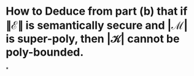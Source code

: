 * How to Deduce from part (b) that if \( \| \mathcal{E} \| \) is semantically secure and \( | \mathcal{M} | \) is super-poly, then \( | \mathcal{K} | \) cannot be poly-bounded.
*